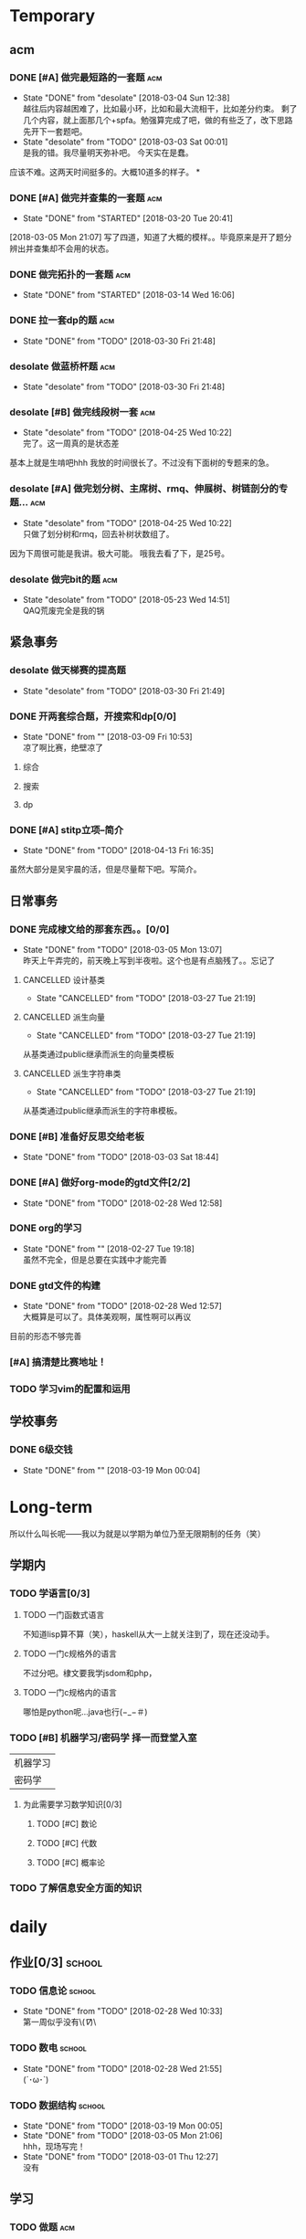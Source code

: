 * Temporary

** acm
*** DONE [#A] 做完最短路的一套题                                                :acm:
   CLOSED: [2018-03-03 Sat 00:01] DEADLINE: <2018-03-02 Fri> SCHEDULED: <2018-02-28 Wed 12:53>
   - State "DONE"       from "desolate"   [2018-03-04 Sun 12:38] \\
     越往后内容越困难了，比如最小环，比如和最大流相干，比如差分约束。
     剩了几个内容，就上面那几个+spfa。勉强算完成了吧，做的有些乏了，改下思路先开下一套题吧。
   - State "desolate"   from "TODO"       [2018-03-03 Sat 00:01] \\
     是我的错。我尽量明天弥补吧。
     今天实在是蠢。
   :LOGBOOK:  
   CLOCK: [2018-02-28 Wed 19:38]--[2018-02-28 Wed 21:54] =>  2:16 \\ 虽然中间走神啊，听歌啊还是不少，不过可以可以，做了一半了！！！！
   CLOCK: [2018-02-28 Wed 18:34]--[2018-02-28 Wed 19:35] =>  1:01
   CLOCK: [2018-02-28 Wed 14:07]--[2018-02-28 Wed 14:24] =>  0:17 \\
   做了一道，看了看以前的题。嗯没这个意识去开计时器，下次下次。
   :END:      
应该不难。这两天时间挺多的。大概10道多的样子。
*
*** DONE [#A] 做完并查集的一套题                                                :acm:
   CLOSED: [2018-03-20 Tue 20:41] SCHEDULED: <2018-03-04 Sun> DEADLINE: <2018-03-09 Fri>
   - State "DONE"       from "STARTED"    [2018-03-20 Tue 20:41]
   :LOGBOOK:  
   CLOCK: [2018-03-06 Tue 16:06]--[2018-03-06 Tue 18:21] =>  2:15
   :END:      
[2018-03-05 Mon 21:07] 写了四道，知道了大概的模样。。毕竟原来是开了题分辨出并查集却不会用的状态。
   
*** DONE 做完拓扑的一套题                                                       :acm:
    CLOSED: [2018-03-14 Wed 16:06] DEADLINE: <2018-03-14 Wed> SCHEDULED: <2018-03-13 Tue>
    - State "DONE"       from "STARTED"    [2018-03-14 Wed 16:06]
*** DONE 拉一套dp的题                                                           :acm:
    CLOSED: [2018-03-30 Fri 21:48] SCHEDULED: <2018-03-26 Mon> DEADLINE: <2018-03-28 Wed>
    - State "DONE"       from "TODO"       [2018-03-30 Fri 21:48]

*** desolate 做蓝桥杯题                                                         :acm:
    CLOSED: [2018-03-30 Fri 21:48] DEADLINE: <2018-03-30 Fri>
    - State "desolate"   from "TODO"       [2018-03-30 Fri 21:48]
*** desolate [#B] 做完线段树一套                                                :acm:
    CLOSED: [2018-04-25 Wed 10:22] DEADLINE: <2018-04-20 Fri> SCHEDULED: <2018-04-10 Tue>
    - State "desolate"   from "TODO"       [2018-04-25 Wed 10:22] \\
      完了。这一周真的是状态差
基本上就是生啃吧hhh
我放的时间很长了。不过没有下面树的专题来的急。
*** desolate [#A] 做完划分树、主席树、rmq、伸展树、树链剖分的专题...            :acm:
    CLOSED: [2018-04-25 Wed 10:22] DEADLINE: <2018-04-25 Wed> SCHEDULED: <2018-04-10 Tue>
    - State "desolate"   from "TODO"       [2018-04-25 Wed 10:22] \\
      只做了划分树和rmq，回去补树状数组了。
因为下周很可能是我讲。极大可能。
哦我去看了下，是25号。

*** desolate 做完bit的题                                                        :acm:
    CLOSED: [2018-05-23 Wed 14:51] SCHEDULED: <2018-04-25 Wed> DEADLINE: <2018-04-27 Fri>
    - State "desolate"   from "TODO"       [2018-05-23 Wed 14:51] \\
      QAQ荒废完全是我的锅

** 紧急事务
*** desolate 做天梯赛的提高题
    CLOSED: [2018-03-30 Fri 21:49] SCHEDULED: <2018-03-26 Mon> DEADLINE: <2018-03-28 Wed>
    - State "desolate"   from "TODO"       [2018-03-30 Fri 21:49]
*** DONE 开两套综合题，开搜索和dp[0/0]
    CLOSED: [2018-03-09 Fri 10:53] DEADLINE: <2018-03-09 Fri> SCHEDULED: <2018-03-07 Wed>
    - State "DONE"       from ""           [2018-03-09 Fri 10:53] \\
      凉了啊比赛，绝壁凉了    
**** 综合
**** 搜索
**** dp
*** DONE [#A] stitp立项--简介
    CLOSED: [2018-04-13 Fri 16:35] SCHEDULED: <2018-04-10 Tue> DEADLINE: <2018-04-11 Wed>
    - State "DONE"       from "TODO"       [2018-04-13 Fri 16:35]
虽然大部分是吴宇晨的活，但是尽量帮下吧。写简介。
** 日常事务
*** DONE 完成棣文给的那套东西。。[0/0]
   CLOSED: [2018-03-05 Mon 13:07] DEADLINE: <2018-03-05 Mon> SCHEDULED: <2018-03-03 Sat>
   - State "DONE"       from "TODO"       [2018-03-05 Mon 13:07] \\
     昨天上午弄完的，前天晚上写到半夜啦。这个也是有点脑残了。。忘记了

**** CANCELLED 设计基类
    CLOSED: [2018-03-27 Tue 21:19]
    - State "CANCELLED"  from "TODO"       [2018-03-27 Tue 21:19]
**** CANCELLED 派生向量
    CLOSED: [2018-03-27 Tue 21:19]
    - State "CANCELLED"  from "TODO"       [2018-03-27 Tue 21:19]
从基类通过public继承而派生的向量类模板
**** CANCELLED 派生字符串类
    CLOSED: [2018-03-27 Tue 21:19]
    - State "CANCELLED"  from "TODO"       [2018-03-27 Tue 21:19]
从基类通过public继承而派生的字符串模板。

*** DONE [#B] 准备好反思交给老板
   CLOSED: [2018-03-03 Sat 18:44] SCHEDULED: <2018-03-02 Fri>
   - State "DONE"       from "TODO"       [2018-03-03 Sat 18:44]
*** DONE [#A] 做好org-mode的gtd文件[2/2]
   CLOSED: [2018-02-28 Wed 12:58] DEADLINE: <2018-03-01 Thu> SCHEDULED: <2018-02-27 Tue 19:10>
   - State "DONE"       from "TODO"       [2018-02-28 Wed 12:58]
*** DONE org的学习
    CLOSED: [2018-02-27 Tue 19:18]
    - State "DONE"       from ""           [2018-02-27 Tue 19:18] \\
      虽然不完全，但是总要在实践中才能完善
*** DONE gtd文件的构建
    CLOSED: [2018-02-28 Wed 12:57]
    - State "DONE"       from "TODO"       [2018-02-28 Wed 12:57] \\
      大概算是可以了。具体美观啊，属性啊可以再议
目前的形态不够完善

*** [#A] 搞清楚比赛地址！
*** TODO 学习vim的配置和运用
    SCHEDULED: <2018-05-23 Wed>
** 学校事务
*** DONE 6级交钱
    CLOSED: [2018-03-19 Mon 00:04] SCHEDULED: <2018-03-16 Fri>
    - State "DONE"       from ""           [2018-03-19 Mon 00:04]
    
* Long-term
  所以什么叫长呢——我以为就是以学期为单位乃至无限期制的任务（笑）
** 学期内
*** TODO 学语言[0/3]
**** TODO 一门函数式语言
不知道lisp算不算（笑），haskell从大一上就关注到了，现在还没动手。
**** TODO 一门c规格外的语言
不过分吧。棣文要我学jsdom和php，
**** TODO 一门c规格内的语言
哪怕是python呢...java也行(−_−＃)
*** TODO [#B] 机器学习/密码学 择一而登堂入室
 | 机器学习 |
 | 密码学   |
**** 为此需要学习数学知识[0/3]
***** TODO [#C] 数论
***** TODO [#C] 代数
***** TODO [#C] 概率论
*** TODO 了解信息安全方面的知识


* daily
** 作业[0/3]                                                                    :school:
*** TODO 信息论                                                                 :school:
    SCHEDULED: <2018-03-06 Tue ++1w>
    - State "DONE"       from "TODO"       [2018-02-28 Wed 10:33] \\
      第一周似乎没有\(//∇//)\
    :PROPERTIES:
    :LAST_REPEAT: [2018-02-28 Wed 10:33]
    :END:
*** TODO 数电                                                                   :school:
    SCHEDULED: <2018-03-06 Tue ++1w>
    - State "DONE"       from "TODO"       [2018-02-28 Wed 21:55] \\
      (´･ω･`)
    :PROPERTIES:
    :LAST_REPEAT: [2018-02-28 Wed 21:55]
    :END:
*** TODO 数据结构                                                               :school:
    SCHEDULED: <2018-03-26 Mon ++1w>
    - State "DONE"       from "TODO"       [2018-03-19 Mon 00:05]
    - State "DONE"       from "TODO"       [2018-03-05 Mon 21:06] \\
      hhh，现场写完！
    - State "DONE"       from "TODO"       [2018-03-01 Thu 12:27] \\
      没有
    :PROPERTIES:
    :LAST_REPEAT: [2018-03-19 Mon 00:05]
    :END:

 
** 学习   
*** TODO 做题                                                                   :acm:
    SCHEDULED: <2018-03-04 Sun +1d>
    - State "DONE"       from "STARTED"    [2018-03-26 Mon 20:43]
    - State "DONE"       from "TODO"       [2018-03-04 Sun 12:44] \\
      虽然只写了两道，不过不大想动了
    - State "DONE"       from "STARTED"    [2018-03-04 Sun 01:34] \\
      嗯今天大概写了7个h吧。。应该还多(´･ω･`)
    - State "DONE"       from "STARTED"    [2018-02-28 Wed 21:56] \\
      3h+吧，做的题也就5道。emmm，好像就独立做了两道，还是和之前度娘过的题比较类似的(╯‵□′)╯︵┻。嘛就这样吧
    :LOGBOOK:  
    CLOCK: [2018-03-05 Mon 13:07]--[2018-03-05 Mon 19:19] =>  6:12 \\不真实！其实不过2h
    CLOCK: [2018-03-03 Sat 16:28]--[2018-03-03 Sat 21:40] =>  5:12 \\写不动了！
    :END:      
    :PROPERTIES:
    :LAST_REPEAT: [2018-03-26 Mon 20:43]
    :END:
至少一道啦。另外计时啦。
可以记下做题感受，不要水题(´▽｀)
*** 看书
嗯这个随意啦
*** 探索\(//∇//)\
    
** TODO 跑步                                                                    :daily:
   SCHEDULED: <2018-04-26 Thu ++1d>
   - State "DONE"       from "TODO"       [2018-04-25 Wed 10:18] \\
     昨天晚上跑了两圈。
   - State "DONE"       from "TODO"       [2018-04-10 Tue 16:36]
   - State "DONE"       from "TODO"       [2018-04-09 Mon 21:20]
   - State "TODO"       from "TODO"       [2018-03-04 Sun 01:35] \\
     唉周末就是这样子的。不知道下周开始早操是不是就彻底凉了。。
   - State "DONE"       from "TODO"       [2018-02-28 Wed 18:16] \\
     三圈！吃完饭还是有点不行。不大行不大行。主要是好累...好累...
   :PROPERTIES:
   :LAST_REPEAT: [2018-04-25 Wed 10:18]
   :END:
尽量坚持吧。
** 娱乐
   :LOGBOOK:  
   :END:      
直接在其中计时。
*** 看番
*** STARTED 打游戏
    :LOGBOOK:  
    CLOCK: [2018-03-04 Sun 12:45]--[2018-03-05 Mon 13:03] => 24:18\\。。。。。不想说话
    CLOCK: [2018-03-02 Fri 16:38]--[2018-02-28 Fri 21:45] \\ 其实没那么久...但是还是想不起啊..
    CLOCK: [2018-02-28 Wed 14:27]--[2018-02-28 Wed 16:20] =>  1:53 \\
    emmm，实际上比这个早一些就结束了但是忘了关clock...僵硬。
    :END:      

* 比赛
*** 天梯赛选拔
*** DONE 蓝桥杯
    CLOSED: [2018-04-01 Sun 15:57]
    - State "DONE"       from ""           [2018-04-01 Sun 15:57]
    //大概凉了
    //[2018-04-14 Sat]更新 居然进了决赛=。=
*** DONE 天梯赛
    CLOSED: [2018-03-31 Sat 15:57]
    - State "DONE"       from ""           [2018-03-31 Sat 15:57]
//181...离着1队差着30多分，加油吧
*** 校队选拔队伍（邀请赛名额）
*** wishare杯
凉的一批。不过题其实也毒性了一些，3题一等....当然还是有点太菜了....吴永琦7题好像？lyy和张松涛都是6题？
唯一欣慰的是hm1题=。=？
唉
*** DONE 湘潭赛区
    CLOSED: [2018-05-13 Sun 14:53]
    - State "DONE"       from ""           [2018-05-13 Sun 14:53] \\
      嗯，铜牌滚粗
*** DONE 西安赛区
    CLOSED: [2018-05-20 Sun 14:53]
    - State "DONE"       from ""           [2018-05-20 Sun 14:53] \\
      居然摸了银牌
